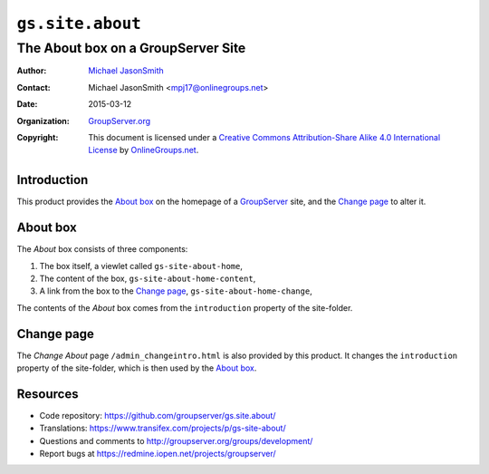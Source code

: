 =================
``gs.site.about``
=================
~~~~~~~~~~~~~~~~~~~~~~~~~~~~~~~~~~~
The About box on a GroupServer Site
~~~~~~~~~~~~~~~~~~~~~~~~~~~~~~~~~~~

:Author: `Michael JasonSmith`_
:Contact: Michael JasonSmith <mpj17@onlinegroups.net>
:Date: 2015-03-12
:Organization: `GroupServer.org`_
:Copyright: This document is licensed under a
  `Creative Commons Attribution-Share Alike 4.0 International License`_
  by `OnlineGroups.net`_.

Introduction
============

This product provides the `About box`_ on the homepage of a GroupServer_
site, and the `Change page`_ to alter it.

About box
=========

The *About* box consists of three components: 

#. The box itself, a viewlet called ``gs-site-about-home``,
#. The content of the box, ``gs-site-about-home-content``,
#. A link from the box to the `Change page`_,
   ``gs-site-about-home-change``,

The contents of the *About* box comes from the ``introduction`` property of
the site-folder.

Change page
===========

The *Change About* page ``/admin_changeintro.html`` is also provided by
this product. It changes the ``introduction`` property of the site-folder,
which is then used by the `About box`_.

Resources
=========

- Code repository: https://github.com/groupserver/gs.site.about/
- Translations:
  https://www.transifex.com/projects/p/gs-site-about/
- Questions and comments to
  http://groupserver.org/groups/development/
- Report bugs at https://redmine.iopen.net/projects/groupserver/

.. _GroupServer.org: http://groupserver.org/
.. _GroupServer: http://groupserver.org/
.. _Michael JasonSmith: http://groupserver.org/p/mpj17
..  _Creative Commons Attribution-Share Alike 4.0 International License:
    http://creativecommons.org/licenses/by-sa/4.0/
.. _browser resource: http://docs.zope.org/zope.browserresource/
.. _OnlineGroups.Net: http://onlinegroups.net/
